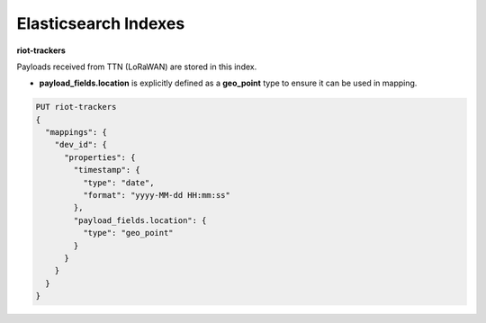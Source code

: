 Elasticsearch Indexes
===============

**riot-trackers**

Payloads received from TTN (LoRaWAN) are stored in this index.

- **payload_fields.location** is explicitly defined as a **geo_point** type to ensure it can be used in mapping.

.. code-block:: JSON

	PUT riot-trackers
	{
	  "mappings": {
	    "dev_id": {
	      "properties": {
	        "timestamp": {
	          "type": "date",
	          "format": "yyyy-MM-dd HH:mm:ss"
	        },
	        "payload_fields.location": {
	          "type": "geo_point"
	        }
	      }
	    }
	  }
	}

